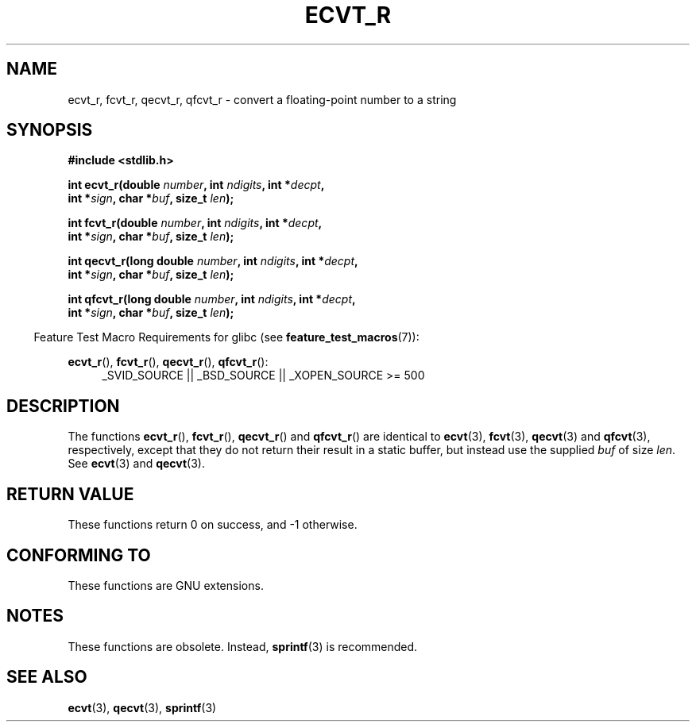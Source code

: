 .\" Copyright (C) 2002 Andries Brouwer <aeb@cwi.nl>
.\"
.\" Permission is granted to make and distribute verbatim copies of this
.\" manual provided the copyright notice and this permission notice are
.\" preserved on all copies.
.\"
.\" Permission is granted to copy and distribute modified versions of this
.\" manual under the conditions for verbatim copying, provided that the
.\" entire resulting derived work is distributed under the terms of a
.\" permission notice identical to this one.
.\"
.\" Since the Linux kernel and libraries are constantly changing, this
.\" manual page may be incorrect or out-of-date.  The author(s) assume no
.\" responsibility for errors or omissions, or for damages resulting from
.\" the use of the information contained herein.  The author(s) may not
.\" have taken the same level of care in the production of this manual,
.\" which is licensed free of charge, as they might when working
.\" professionally.
.\"
.\" Formatted or processed versions of this manual, if unaccompanied by
.\" the source, must acknowledge the copyright and authors of this work.
.\"
.\" This replaces an earlier man page written by Walter Harms
.\" <walter.harms@informatik.uni-oldenburg.de>.
.\"
.\" Corrected return types; from Fabian; 2004-10-05
.\"
.TH ECVT_R 3  2007-07-26 "GNU" "Linux Programmer's Manual"
.SH NAME
ecvt_r, fcvt_r, qecvt_r, qfcvt_r \- convert a floating-point number to a string
.SH SYNOPSIS
.nf
.B #include <stdlib.h>
.sp
.BI "int ecvt_r(double " number ", int " ndigits ", int *" decpt ,
.BI "           int *" sign ", char *" buf ", size_t " len );
.sp
.BI "int fcvt_r(double " number ", int " ndigits ", int *" decpt ,
.BI "           int *" sign ", char *" buf ", size_t " len );
.sp
.BI "int qecvt_r(long double " number ", int " ndigits ", int *" decpt ,
.BI "           int *" sign ", char *" buf ", size_t " len );
.sp
.BI "int qfcvt_r(long double " number ", int " ndigits ", int *" decpt ,
.BI "           int *" sign ", char *" buf ", size_t " len );
.fi
.sp
.in -4n
Feature Test Macro Requirements for glibc (see
.BR feature_test_macros (7)):
.in
.sp
.ad l
.BR ecvt_r (),
.BR fcvt_r (),
.BR qecvt_r (),
.BR qfcvt_r ():
.RS 4
_SVID_SOURCE || _BSD_SOURCE || _XOPEN_SOURCE\ >=\ 500
.RE
.ad b
.SH DESCRIPTION
The functions
.BR ecvt_r (),
.BR fcvt_r (),
.BR qecvt_r ()
and
.BR qfcvt_r ()
are identical to
.BR ecvt (3),
.BR fcvt (3),
.BR qecvt (3)
and
.BR qfcvt (3),
respectively, except that they do not return their result in a static
buffer, but instead use the supplied
.I buf
of size
.IR len .
See
.BR ecvt (3)
and
.BR qecvt (3).
.SH RETURN VALUE
These functions return 0 on success, and \-1 otherwise.
.SH CONFORMING TO
These functions are GNU extensions.
.SH NOTES
These functions are obsolete.
Instead,
.BR sprintf (3)
is recommended.
.SH SEE ALSO
.BR ecvt (3),
.BR qecvt (3),
.BR sprintf (3)
